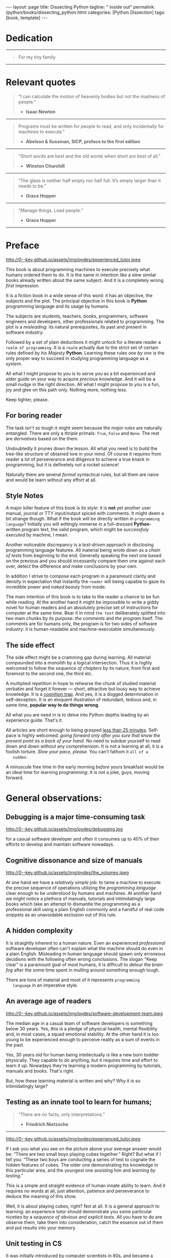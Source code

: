 #+BEGIN_EXPORT html
---
layout: page
title: Dissecting Python
tagline: " inside out"
permalink: /python/books/dissecting_python.html
categories: [Python Dissection]
tags: [book, template]
---
#+END_EXPORT

#+STARTUP: showall
#+OPTIONS: tags:nil num:nil \n:nil @:t ::t |:t ^:{} _:{} *:t
#+TOC: headlines 2
#+PROPERTY:header-args :results output :exports both :eval no-export

* Gestation                                                        :noexport:

** TODO Primary material gathering;

*** TODO Snippets
    - Docs about testing;
    - Docs about working with source code in Babel;

*** TODO Thoughts

**** Thesis and antithesis
     Thesis – a statement or theory that is put forward as a premise
     to be maintained or. proved. Antithesis – the negation or
     contradiction of the thesis. Synthesis – the resolution of the
     conflict between thesis and antithesis.
***** separate this facts and weigh them against one another

***** a customary way of doing smth

***** the paramount is a gleefully studying anything 

***** naturally someone noticed that it is a bit effusive

***** this hunch was proved to being correct 

***** a downright wrong conclusion

***** it is not a sham, of course

***** a customary for human cognition self-deception

***** it is so odd and manic in its persistence

***** “Never Mistake Motion for Action” — Ernest Hemingway

***** The source code should be diligently swathed

      with the comments exactly to simplify comprehension by the humans

***** Lets check up the provenance of this particular misleading

***** It is not an author's hobbyhorse of course

***** It is not an aimless writing
      it is an attempt to satisfy your ego

***** Such is the quandary I found myself in.

***** It might deem as a murky and uncertain

***** And most of them are tempted to be professional ASAP

***** It almost sounds like a joke, but I am in dead earnest

***** A nutty things had happened

***** Undoubtly it is a sapid point of view

***** They are so young and spineless

***** Someone who is well versed in the intricacies of this vocation

***** Propensity to make a quick, simple and wrong conclusion out of genuine evidence

***** All they are crammed in a stiff circumstances

      and usually bragging about their true grit in material in several days

***** For the time being, after much dithering back and forth, I dubbed my
      little brainchild DPIO

***** The intention was to bestow a mould for further grouth
      for the youngsters eager to curb this lore

***** Make a toot, joy and gaiety from such boring task as learning

***** All these din around a humble profession as programmer

***** This inference is not rigged or intentionally perverted
      it is just 

***** An attempt to nip this faulty practice
      when the first working sample of code deem as the true one

***** The meaningful way to study programming

***** This is because we as humans
      get bogged down in the means and forget about the end.

***** One of the major steps along the road to creating a remarkable career 

***** The problem, though, is that it painted the wrong picture

***** Intentionally immersed into a valid Python code from a start

***** Usually they are fiddling with StackOverflow, copy and paste

***** Naturally it is a sort of tucking

***** And for their mutual astonishment it just not working!

***** Any ateempt to mull it over fails

***** Brievity and clearness in the same time

***** Confederacy of dunces

***** The root of the matter bound with a human nature:
      everybody habitually deem about yourself in a positive

***** On a helicopter view it seems as a misbegotten attitude to your job

***** And if it works umpteen times consequently it seems to them
      as a proper way without feeling a little twinge

***** Provides you an opportunity to kick your mind into full gear

***** As the practice shows, this is a big smelly sack of baloney

***** But such pat descriptions do not lead to any understanding
      or prevent the same patterns from recurring.

***** What if we could truly fathom why people suddenly behave irrationally

***** With tha awarness we would able to gain better control of what we do

***** To defend a belief or keep affirming that it's true

***** what you contend is what you hope to convince others is correct

***** They are too wordy to be plain and in most cases just intimidatingly perplexing

***** We can ascribe many of these observations to our cognition inertia -
      inability to see things in its genuine nature.

***** It is a brutally realistic appraisal of current state in the industry

***** I still think this is an eminently important difference

***** All they seems to me wierd brainteasers designed to test my analytic mettle

***** A slew of smugs whom incessantly bragging their true grit in comprehension material

***** An ascendency of out-of-date approaches

***** It is not a brash endeavor to pivot all industry upsidedown

***** It was more like some kind of instinctual herd behavior,
      programmed into me

***** Those who defy the odds are especially gritty

***** Grit bore absolutely no relationship to comprehension
      in material

***** And customarily they have no urge and time to ponder
      the irony of the situation

***** Let go of your tendency to make snap judgments

***** We elicit the concequences of this tacit agreement

***** Learn programming in its arcane notation by testing its facets

***** The biggest impediment to your
      success and realizing your potential is not lack of
      productivity, hard work, or intelligence; it is the way in which
      we pursue it

***** By clinging to the old formula for studying we are leaving enormous
      amounts of potential untapped

***** Step by step they muddle themselves in flamboyant definitions
      and wierd concepts

***** The lesser of two evils
      
***** Even a perfunctury analysis shows a plethora caveats in these judgements

***** 
**** Competitors

**** Retrospecive analysis

     - Coding in a modern sense of it was born in 40s. It was
       something in the middle of lore and mistery;
     - The idea of /compiler/ as a middleware between humans and
       machines was on the tip of the tongue but implemented by Grace
       Hopper titanic efforts and phenomenal persistence only a decade
       later;
     - The bedrock for /high-level/ programming languages;
     - Unit-testing as a /separate approach/ in programming was
       introduced in 90s;

**** Cognition inertia
**** Appollo 11 computer

     Verb --> noun approach

**** __main__ in their footer

     as a sign of uncompetence - run a =Python= program in your
     terminal doesn't seem a good idea. At all. 

     Why computer programming is a such tough task for humans? There
     are several plain predicatives to deem that is just overthinked.

**** 5 basic concepts of any programming language:

     - Variables;
     - Data structures;
     - Control structures;
     - Syntax;
     - Tools;

**** Major paradigms of programming:

     - Imperative;
     - Logical;
     - Functional;
     - Object-oriented;

       

     So, at the first glance all these concepts seem clear, dense and
     terse.

**** Wrong approach in studying

     Let's make a brisk glance on the history of programming
     languages. In the most cases it would shade the light on
     question: “How does it ever happen?”

     It is not secret that coding and computing by electronic
     macnihens is a relatevely fossil lore for humans. I suppose it
     was 1940s as an early begining. It was a straightforward coding
     due to absence of high-level programming languages.


     In 1950s Grace Hopper achived success and implement on practive
     her idea of compilation human-written programs into
     machine-readable set of precise instructions. The gestation of
     high-level programming languges started since.
     
     The plehora of new and modern human-readable hight-level
     programming languages was announced in 1970s due to widely
     spreaded idea to write programs as a human-friendly text and
     compile it later into the source code (mostly unreadable by
     humans) executable by machines at least.
     
**** DONE Children testing building cubes

     An experienced and older guide, the nudge in a right side.

**** DONE Initial Python code simplification

     It will serve as an essence of studying material and later, I
     hope, as an yeast for your further usage as a backbone for Python
     development. Just pull my repository and launch the set of tests
     on your local environment.

      As I can imagine it would be something
      ==/0--key/0-py/tests/blackbox/

      - Innate constants (True, False, None)
      - Operators:
	- Assignment
	- Comparison (==, <, >, != etc.)

    
**** Python actual version

     There are two =Python= branches and the youngest one will serve us
     as a subject of our deductive dissection. Dow you heard about
     ~Black Box https://www.guru99.com/black-box-testing.html~ approach
     in study? Yes, it is so old by the nature, and innovative nowadays
     in software testing only. Not in learning practice once again due
     the stunt prejudice about the age of practicioqneer.
    
**** DONE False Footnotes with new words meaning

     Inappropriate veiw and feel.

**** DONE Align img in bootstrap

*** DONE Quotes

    - "Programs must be written for people to read, and only incidentally  
     for machines to execute."

     Abelson & Sussman, SICP, preface to the first edition

    - "Short words are best and the old words when short are best of all."

      Winston Churchill

    - “The glass is neither half empty nor half full. It’s simply
      larger than it needs to be.”

      Grace Hopper

    - “Manage things. Lead people.”

      Grace Hopper

*** Books

    - "Learning Python" & "Python Pocket Reference" by Mark Lutz
    - 

** Indexing as an ordered sequence

*** DONE Dedication

*** TODO Preface

    Main incentives
    Major aim for writing
    Minor target
    Satellite achievements
    Average readers audience

** Wrapping and extension.

** Scratches
*** The set of attributes required


**** The top
     #+NAME: module-level-docstring
     #+BEGIN_SRC python :session test
       # -*- coding: utf-8 -*-
       """A module-level docstring

       Notice the comment above the docstring specifying the encoding.
       Docstrings do appear in the bytecode, so you can access this through
       the ``__doc__`` attribute. This is also what you'll see if you call
       help() on a module or any other Python object.

       It might be unnecessary in our case, when we write a simplified
       version of programs. If the aim is a paragon of clarity it should
       contain all required attributes of clarity and further support.

       You might notice that /coding definition/ on the first string, the
       second string begins with tripled double quotes and a sentence there.
       They are the obligatory attributes if you have intention to do things
       as it should do.

       """
      #+END_SRC


**** The import

      #+NAME: import-header
      #+BEGIN_SRC python :session test
        import unittest

        """By its purpose all programming languages should allow the reader to
        understand what exactly this particular text do in a much explicit
        manner. The real state of things requires a literate reader with a huge
        experience exactly in reading programs and comprehension. Noticeable
        that nowadays most programs demand from reader such proficiency that
        it made them truly readable for the handful of true geeks only.

        Nevertheless, this fact usually omitted by specialists, who spent a
        huge amount of time reading so overcomplicated texts of programs.
        Through time, it became a normal if anybody can't grasp an idea out
        from program's source code on the fly.

        “It is just lack of experience!”: they say usually. You might object
        by notation that several professionals can't catch the essence out
        from that text because it poorly written, they answer something like:
        “It works well enough to be scrutinized much more precisely.”

        Nowadays it is deemed as normal to lack capability to understand
        source code even for professionals. Naturally it is abnormal.

        """
      #+END_SRC

      #+RESULTS: import-header


**** None-False-True existence assertion


      #+NAME: none-false-true-assertion
      #+BEGIN_SRC python :session test
        class TestLanguageBase(unittest.TestCase):  # <-- class definition
            """begins this reserved word /class/ following by the /name of class/
            and its /parent class/ in the brackets. On first steps it might be
            like a magic mantra to enter the /test suite/.

            The first and foremost taks for testing is to ensure how testing
            tools work. In our case lets begit from the simplest things ever -
            lets discover built-in constants True, False, None with already
            defining testing methods one by one.

            | Method                    | Checks that          |
            |---------------------------+----------------------+
            | assertEqual(a, b)         | a == b               |
            | assertNotEqual(a, b)      | a != b               |
            | assertTrue(x)             | bool(x) is True      |
            | assertFalse(x)            | bool(x) is False     |
            | assertIs(a, b)            | a is b               |
            | assertIsNot(a, b)         | a is not b           |
            | assertIsNone(x)           | x is None            |
            | assertIsNotNone(x)        | x is not None        |
            | assertIn(a, b)            | a in b               |
            | assertNotIn(a, b)         | a not in b           |
            | assertIsInstance(a, b)    | isinstance(a, b)     |
            | assertNotIsInstance(a, b) | not isinstance(a, b) |

            """

            def test_does_true_ever_exist(self):  # <-- an atomic test case itself
                # and the sample of in-line comment
                # self-explanatory name of the test case to focus attention
                self.assertTrue(True)  # <-- straight assertion
                # True really exists.
                # if this test do pass with success.

            def test_does_false_ever_exist(self):  # No comments
                self.assertFalse(False)  # False also exists

            def test_does_none_ever_exist(self):  # no comments
                self.assertIsNone(None)  # None also predefined by the language

            """ Now it became obious that three built-in constants are well-defined
            out of the box.  It is very time to compare them against each other.
            """

            def test_none_fasle_true_comparison(self):
                self.assertIsNotNone(True)  # Naturally, neiver False
                self.assertIsNotNone(False)  # nor True are not None
                self.assertFalse(None)  # !! None has a Boolean False
                #
                self.assertIs(True, True)  #
                self.assertIs(False, False)  #
                self.assertIs(None, None)  #
                #
                self.assertNotEqual(False, True)  #
                self.assertNotEqual(True, None)  #
                self.assertNotEqual(False, None)  #
                #
                self.assertIsNotNone(False)  #
                self.assertIsNotNone(True)  #


        """
        | Method                    | Checks that          |
        |---------------------------+----------------------+
        | assertEqual(a, b)         | a == b               |
        | assertNotEqual(a, b)      | a != b               |
        | assertTrue(x)             | bool(x) is True      |
        | assertFalse(x)            | bool(x) is False     |
        | assertIs(a, b)            | a is b               |
        | assertIsNot(a, b)         | a is not b           |
        | assertIsNone(x)           | x is None            |
        | assertIsNotNone(x)        | x is not None        |
        | assertIn(a, b)            | a in b               |
        | assertNotIn(a, b)         | a not in b           |
        | assertIsInstance(a, b)    | isinstance(a, b)     |
        | assertNotIsInstance(a, b) | not isinstance(a, b) |

        Now we definitely check up several methods of assertion embedded into
        Python unittest module, and ensure that three fundamental constants
        are also accessible out from the box.

        The four methods at the bottom of the table:

         - assertIn(a, b)
         - assertNotIn(a, b)
         - assertIsInstance(a, b)
         - assertNotIsInstance(a, b)

        are unnecessary right now because their purpose is testing of
        sequencies and instances wich will be introduced a bit later.

        In the next chapter new and principal concepts will be introduced.

        """
      #+END_SRC

      #+RESULTS: true-assertion


*** Several useful tips and tricks

**** Two pages on the screen

**** Git and clone it

**** Contribute



 
*** Misleading erradication    

  There is only one path: a bit straightforward, but narrow approach
  to get rid the *misleading phenomenon* off once and forever in our
  lives. Yes it /is/ neither simple nor popular, alas. It's a native
  treatment for learning in general, boys and girls.


* Dedication

   -----
  #+BEGIN_QUOTE
  For my tiny family
  #+END_QUOTE
   -----


* Relevant quotes

     #+BEGIN_QUOTE
    “I can calculate the motion of heavenly bodies but not the madness
    of people.”

   - *Isaac Newton*
   #+END_QUOTE
   -----
    #+BEGIN_QUOTE
    Programs must be written for people to read, and only incidentally
    for machines to execute."

   - *Abelson & Sussman, SICP, preface to the first edition*
   #+END_QUOTE
   -----
   #+BEGIN_QUOTE
    "Short words are best and the old words when short are best of
      all."

   - *Winston Churchill*
   #+END_QUOTE
   -----
    #+BEGIN_QUOTE
    “The glass is neither half empty nor half full. It’s simply larger
     than it needs to be.”

   - *Grace Hopper*
   #+END_QUOTE
   -----
   #+BEGIN_QUOTE
    “Manage things. Lead people.”

   - *Grace Hopper*
   #+END_QUOTE
   -----


* Preface

  #+CAPTION: An older tutor
  #+ATTR_HTML: :class rounded float-center :alt A game is a test
  #+ATTR_HTML: :title Conduct an experiment together
  http://0--key.github.io/assets/img/pydes/experienced_tutor.jpeg

  This book is about programming machines to execute precisely what
  humans ordered them to do. It is the same in intention /like/ a slew
  similar books already written about the same subject. And it is a
  completely wrong /first/ impression.

  It is a fiction book in a wide sense of this word: it has an
  objective, the subjects and the plot. The principal objective in
  this book is *Python* programming language and its usage by humans.

  The subjects are students, teachers, books, programmers, software
  engineers and developers, other professionals related to
  programming. The plot is a /misleading/: its natural prerequisites,
  its past and present in software industry.

  Followed by a set of plain deductions it might unlock for a literate
  reader a =realm of programming=. It is a =realm= actually due to the
  strict set of certain rules defined by /his Majesty/ *Python*.
  Learning these rules /one by one/ is the only proper way to succeed in
  studying programming language as a /system/.

  All what I might propose to you is to serve you as a bit experienced
  and /elder guide/ on your way to acquire /precious/ knowledge. And it
  will be a small nudge in the right direction. All what I might
  propose to you is a fun, joy and glee on this path only. Nothing
  more, nothing less.

  Keep tighter, please.


** For boring reader

   The task isn't so tough it might seem because the /major rules/ are
   naturally entangled. There are only a /thriple/ primals: =True=,
   =False= and =None=. The rest are /derivatives/ based on the them.

   Undoubtedly it prunes down the lesson. All what you need is to
   build the tree-like structure of obtained lore in your mind. Of
   course it requires from reader a lot of perseverance and diligence
   to achieve a true knack in programming, but it is definetely not a
   rocket science!

   Naturally there are several /formal/ syntactical rules, but all
   them are naive and would be learn without any effort at all.
   

** Style Notes

   A major killer feature of this book is its /style/: it is *not* yet
   another user manual, journal or TTY input/output spiced with
   comments. It might deem a bit strange though. What if the book will
   be directly written in =programming language=? Initially you will
   wittingly immerse in a full-dressed *Python*-written program text,
   the valid program, which might be /successfuly executed/ by
   machine, I mean.

   Another noticeable discrepancy is a /test-driven/ approach in
   disclosing programming language features. All material being wrote
   down as a /chain of tests/ from beginning to the end. Generally
   speaking the next one based on the previous and you should
   incessantly compare them one against each over, detect the
   difference and make conclusions by your own.

   In addition I strive to compose each program in a paramount clarity
   and density in expectation that instantly the =reader= will being
   capable to gaze its incredible power and /naked beauty/ from
   inside.

   The main intention of this book is to take to the reader a chance
   to be fun while reading. At the another hand it might be impossible
   to write a giddy novel for human readers and an absolutely precise
   set of instructions for computer at the same time. Bear it in mind
   ~the text~ deliberately splitted into two main chunks by its
   purpose: /the comments/ and /the program/ itself. The comments are
   for humans only, the program is for two sides of software industry:
   it is human-readable and machine-executable simultaneously.


** The side effect


   The side effect might be a cramming gap during learning. All
   material compounded into a monolith by a logical intersection. Thus
   it is highly welcomed to follow the /sequence of chapters/ by its
   nature, from first and foremost to the second one, the third etc.

   A multiplied repetition in hope to rehearse the chunk of studied
   material verbatim and forget it forever — short, attractive but
   lousy way to achieve knowledge. It is a _cognition trap_. And yes,
   it is a dogged determination in self-deception. It is an eloquent
   illustration of redundant, tedious and, in same time, *popular way
   to do things wrong*.

   All what you are need in is to delve into Python depths leading by
   an experience guide. That's it.

   All articles are short enough to being grasped _less than 25
   minutes_. Self-pace is highly welcomed: /going forward only after
   you sure that know the present point as a back of your hand/. No
   need to subdue yourself to read down and down without any
   comprehension. It is not a learning at all, it is a foolish
   torture. /Slow your pace, please./ You can't fathom it ~all of a
   sudden~.

   A minuscule free time in the early morning /before/ yours breakfast
   would be an ideal time for learning /programming/. It is not a joke,
   guys, moving forward.

   
* General observations:


** Debugging is a major time-consuming task



   #+CAPTION: Time and efforts for debug
   #+ATTR_HTML: :class rounded float-center :alt Typical proportion
   #+ATTR_HTML: :title The lion share of efforts
   http://0--key.github.io/assets/img/pydes/debugging.jpg



   for a casual software developer and often it consumes up to 40% of
   their efforts to develop and maintain software nowadays.


** Cognitive dissonance and size of manuals

   #+CAPTION: The average manual for proficiency
   #+ATTR_HTML: :class rounded float-center :alt The Art
   #+ATTR_HTML: :title They are enormous
   http://0--key.github.io/assets/img/pydes/the_volumes.jpeg

   At one hand we have a /relatively simple/ job: to tame a machine to
   execute the precise sequence of operations utilizing the
   /programming language/ clear enough to be understood by humans and
   machines. At another hand we might notice a plethora of manuals,
   tutorials and intimidatingly large books which take an attempt to
   dismantle the programming as a professional skill using a plain
   English commonly and a handful of real code snippets as an
   unavoidable exclusion out of this rule.


** A hidden complexity

   It is straightly inherent to a human nature. Even an experienced
   /professional/ software developer often can't explain what the
   machine should do even in a plain English. Misleading in human
   language should spawn only erroneous decidions with the following
   often wrong conclusions. The slogan "Keep clear" is a paramount
   goal of most humans, it is difficult to detour the /brain fog/
   after the some time spent in mulling around something enough tough.

   

   There are tons of material and most of it represents ~programming
   language~ in an imperative style.


** An average age of readers

   #+CAPTION: The team
   #+ATTR_HTML: :class rounded float-center :alt Unexperience of youth
   #+ATTR_HTML: :title They are so young
   http://0--key.github.io/assets/img/pydes/software-development-team.jpeg

   The median age in a casual team of software developers is something
   below 30 years. Yes, this is a pledge of physical health, mental
   flexibility and, in most cases, a squad emotional stability. At the
   other hand it is too young to be experienced enough to perceive
   reality as a sum of events in the past.

   Yes, 30 years old for human being intellectually is like a new born
   toddler physically. They capable to do anything, but it requires
   time and effort to learn it up. Nowadays they're learning a modern
   programming by tutorials, manuals and books. That's right.

   But, how these learning material is written and why? Why it is so
   intimidatingly large?

   
** Testing as an innate tool to learn for humans;

   #+BEGIN_QUOTE
    “There are no facts, only interpretations.”

   - *Friedrich Nietzsche*
   #+END_QUOTE

   -----

   #+CAPTION: Toddlers playing
   #+ATTR_HTML: :class rounded float-center :alt A play as a test
   #+ATTR_HTML: :title Conduct an experiment
   http://0--key.github.io/assets/img/pydes/experienced_tutor.jpeg

   If I ask you what you see on the picture above your average answer
   would be: “There are two small boys playing cubes together.” Right?
   But what if I tell you: “These two boys are conducting a series of
   test to cognate the hidden features of cubes. The older one
   demonstrating his knowledge in this particular area, and the
   youngest one assisting him and /learning by testing/.”

   This is a simple and straight evidence of human innate ability to
   learn. And it requires no words at all, just attention, patience and
   perseverance to deduce the meaning of this show.

   Well, it is about playing cubes, right? Not at all. It is a general
   approach to learning: an experience tutor should demonstrate you
   some particular niceties by a /sequence of obvious and explicit
   tests/. All you have to do are observe them, take them into
   consideration, catch the essence out of them and put results into
   your memory.


** Unit testing in CS

   It was initially introduced by computer scientists in 80s, and
   became a wide-spread and popular concept in the industry only in
   the beginning of 21st century. Thus, it is easy to deduce that
   initially almost all modern programming languages, which was
   developed earlier this date, was happily built without any unit
   testing at all.

   Yes, it was. 


** Einstellung effect or golden hammer

   #+BEGIN_QUOTE
    “If the only tool you have is a hammer, one tends to treat
    everything as if it were a nail.”

   - *Abraham Maslow*
   #+END_QUOTE
   -----
   
   or /cognition inertia/ in writing book about programming. First
   books about programming were written in a plain English and it was
   ample at that time: there wasn't any programming languages, the
   large set of hexadecimal commands only. Later, when full-fledged
   programming languages was introduced, authors predictably included
   wee chunks of programs into the text of books about programming by
   these languages. It's right. It is much more illustrative and
   comprehensible for readers.

   When later /unit testing/ was introduced it consider as an extra
   special concept in software development. What if I ask you: “What
   should be the next step to get rid of coding and switch on writing
   programs bear in mind all these observations above?”

   It should be the /programs as the textbook/, written in particular
   programming language, with plentiful number of tests to examplify
   concepts, ideas, approaches hidden behind the wall of mutual
   understanding between a man and machine.

   #+CAPTION: Brain fog
   #+ATTR_HTML: :class rounded float-center :alt True thinking is a tough task
   #+ATTR_HTML: :title The large set of cognitive biases
   http://0--key.github.io/assets/img/pydes/cognitive_bias.jpeg



** Reading as a tourture 

   Avoidance of source code reading (escapism);
   Actually it is a downright grueling task to do


* A harsh deduction

  #+CAPTION: Test failure
  #+ATTR_HTML: :class rounded float-left :alt Animals also test
  #+ATTR_HTML: :title Unconscious testing
  http://0--key.github.io/assets/img/pydes/monkey.jpeg

  Summarize a handful of penetraiting observations above it might be
  dedused:

  The paramount goals of writing are absolute clarity and density, so
  it might sound a quite strange. In reality, it is much complex task
  than it seems and a plethora of already written manuals about
  programming is a strict evidence to interpret this as a _spoiled
  approach_. In contrary: “Why men avoid reading and study some common
  things as programming in just one book? Is it /really/ so boring?”

  My grandma told me “Eugene Onegin” in just three evenings. She knew
  each string in the poem's sequence(!) It was so astounding and 40
  years later I still remember it. Not the poem itself! The
  remembrance of no-limit boundaries for human mind. Now I'm can
  conclude that only natural language is enough complex and
  complicated to transmit such long message for a such long time.

  30 years ago, in 1991 I became a programmer. My tool was a quite
  advanced micro-calculator programmed manually in a
  pseudo-hexadecimal directives. It was incredibly precise, fast as a
  blizzard and it definitely were games there! “The fly of a
  bumblebee” named one.

  Further where were many programming languages studied by the manual
  testing, and in 2016 I push my head in to the wall. After sufficient
  time any piece of my programs became unreadable and seem so knotty
  like some aliens do it by his left toe. The same observation is True
  for programs written not by me. What the crap is going on!

  “Why we spawn such degenerative programs?”: I asked myself and seeking
  for clue 4 years in deep contemplation.

  And now I definitely know why it is so ugly with writing programs
  now. Not a secret at all. The clue to this puzzle is the nature of
  humans, a large set of caveats in their cognitive thinking:

  - =Do anything and anytime like others do=

    If all you know about did something successfully, all what you
    need to do is to mimic them. In other words it is ~heard style~.

  - =If it is so old - it is True by the age=

    A misconseption from our young childhood. Based on ~All adults are
    genious because they're old.~

  - =You can't change it as you like=

    Naturally if a man following his prejudices a long time anough to
    do nothing at all in the shame to do something wrong. ~Yes, he just
    can't do it. Period.~
  

  Unconsciously people do things in a some particular way
  and it seems a queer mistake. It is not common to find your reactive
  behavior as your own error looking backward.

  Why you can't ask yourself: “Why it is so difficult to read any book
  about programming?” Easy and habitual way to take it as granted. But
  for me it is a usual challenge. Maybe I am personally excessively
  curious and persistent to digging up to core of matter. And I have
  to say something about programming.

  Programming is easy by its nature and overcomplicated by the men. It is
  just something wrong with approach to study it.

  As you might notice casual programming handbook often dismantle
  programming wrong.

  Absolutely wrong. It uses English as a stem language, and

  programming language itself dissected by large set of
  _pseudo-tests_ -

  Even if any book can't be pretentious, this one doesn't. It is
  exactly the essence out of learning how to program machines to
  execute yours and only yours orders in a most effective way of
  studying: by sequentially, from the elementary ones to most complex,
  testing its features.
	  

** Several acid notations


** Defining predicatives intentionally

 It's naturally to draw the boundaries around your invention. It's
 neither a silver bullet nor panacea for learners. Cognition demands a
 lot of time for reading and digesting each chapter. Nothing
 misterious.


*** Why Python

*** Why pure Python

*** Already existing solutions overview


** Thurther deduction

   - Conversion a boring manual into a fiction book;
   - Black (Pandorra) Box approach;
   - Programming languages genealogy:
     + Atavisms:
       + 72 char per string;
   - Codex as a phenomena disclosure;
   - Related material allocation on two pages at once;
   - Pomodoro technique realization;


* Testing as a nodal ology tool

  #+CAPTION: An infant conducting test
  #+ATTR_HTML: :alt An infant :title Infant building a tower
  [[http://0--key.github.io/assets/img/pydes/infant-building-a-tower.jpeg]]

  If you're observed an infant behavior strictly enough you might
  notice that it is /a silent (they can't talk yet) testing how things
  work/. A baby with brisk ingenuity conducts the series of conscious
  acts and it should be interpreted as a sequence of experiments to
  examine the nature of events. Bear in mind its inborn origin,
  because every child do it absolutely autonomous, we got conclusion
  about a genuine and inborn human inclination on testing approach for
  study anything.


* Chapter I: Primary concepts


** Testing Python primary constants

   Now it is time to concoct our first primitive set of tests to
   determine the existence of /Python primals/ =True=, =False= and
   =None=. It is intentionally simplified to show you the threshold of
   primitivity in valid /Python/ code.

   #+BEGIN_SRC python :tangle tests/test_00_primal_testing_oversimplified.py
     import unittest


     class TestLanguagePrimals(unittest.TestCase):

         def test_does_true_ever_exist(self):
             self.assertTrue(True)

         def test_does_false_ever_exist(self):
             self.assertFalse(False)

         def test_does_none_ever_exist(self):
             self.assertIsNone(None)
   #+END_SRC

   Yes, that's it! Try to launch this code snippet to be ensured that it
   works as expected:

   #+BEGIN_SRC sh
     cd tests
     python3 -m unittest test_00_primal_testing_oversimplified.py
   #+END_SRC

   #+RESULTS:


   Now lets embellish our dry code with /inline comments/:

   #+BEGIN_SRC python :tangle tests/test_01_primal_testing_with_inline_comments.py
     import unittest  # <-- import header


     class TestLanguagePrimals(unittest.TestCase):  # <-- class definition

         def test_does_true_ever_exist(self):  # <-- an atomic test case itself
             # and the sample of in-line comment
             # self-explanatory name of the test case to focus attention
             self.assertTrue(True)  # <-- straight assertion
             # If this test passed successfully than True is really exists

         def test_does_false_ever_exist(self):  # another test case
             self.assertFalse(False)  # False also exists

         def test_does_none_ever_exist(self):  # the last primitive test case
             self.assertIsNone(None)  # None also predefined by the language
   #+END_SRC

   *Tip* It is convenient to compare these two files when you open them
   in two panels simultaneously on the screen:

   #+CAPTION: Two-panel editor view
   #+ATTR_HTML: :alt Two-panel view :title Compare these two files
   [[http://0--key.github.io/assets/img/pydes/compare.png]]

   *You've got to catch the essence of the lesson* 

   Now you're checked up an existence of three _primary Python
   constants_ using =unittest= module and its three methods:

   - =assertTrue=
   - =assertFalse=
   - =assertIsNone=

   It is a simple, minuscule and plain step onto the right path opting
   knowledge in its natural order.


** Switching on lucid Python

   Now you're ready and steady to read, compare and comprehend *Python*
   programs. Yes, there are only two of them, they are /intentionally/
   simplified, but suddenly you're got a /seismic shift/ in your mind.
   From now and forever lets compose our programs in a self-explanatory
   manner, and *Python* would alleviate the pain in mulling around how
   the program works.

   You might notice that we used the set of /inline comments/ to
   describe some significant niceties. Yes, they are not obligatory
   though. To accomplish the switch on pure *Python* we should utilize
   a /multi-line comment/ feature for the much broad depictions. Yes,
   they are not an obligation too, but in many cases they are
   indispensable as a source of clarity for author during writing the
   program and later for all its readers.

   Naturally what such cool feature was already established by *Python*
   and well-known as a [[https://www.python.org/dev/peps/pep-0257/][docstrings]], the special sort of comments.
   Multi-line docstrings consist of a /summary line/, followed by a
   blank line, followed by a /more elaborate description/.
   -----
   #+BEGIN_QUOTE
   "A universal convention supplies all of maintainability, clarity,
   consistency, and a foundation for good programming habits too. What
   it doesn't do is insist that you follow it against your will. That's
   Python!"

   - *Tim Peters*
   #+END_QUOTE
   -----

   #+BEGIN_SRC python :tangle tests/test_02_primal_testing_full_fledged.py
     #!/usr/bin/python
     # -*- coding: utf-8 -*-
     """A module-level docstring brief single-line description

     A module-level docstring multi-line description. Notice the second line
     with a straight encoding definition. 

     Docstrings do appear in the bytecode, so you can access this through
     the ``__doc__`` attribute. This is also what you'll see if you call
     help() on a module or any other Python object.

     """

     import unittest  # <-- import header

     """The place below an import section reserved for multi-line comments
     which might be utilized as preamble to your Python program. It is
     being red only by humans, not compiled ever, and permits author to
     write down all stuff necessary to be at the foremost place.

     It might be unnecessary in our case, when we write a simplified
     version of programs. But our aim is a paragon of clarity thus it
     should contain all lucidity's attributes.

     You might notice that /coding definition/ on the first string, the
     second string begins with tripled double quotes and a sentence there.
     They are the obligatory attributes if you have intention to do things
     as it should do.

     By its purpose all programming languages should allow readers to
     perceive what exactly this particular text do in a much explicit
     manner. The real state of things, when programs are habitually
     clogged, requires from a literate reader tons of time and perceverance
     for litter decluttering and a core idea grasp. Noticeable that
     nowadays most programs demand from its reader such literacy that it
     made them actually indecipherable for humans and in most cases
     extremely knotty even to its author.

     Nevertheless, this fact usually omitted by specialists, who spent a
     huge amount of time reading so overcomplicated texts of programs.
     Through time, it became a normal if anybody can't make an idea out
     from program's text on the fly.

     “It is just lack of experience!”: they say usually. You might object
     by notation that several professionals can't catch the essence out
     from that text because it is poorly written, they answer something
     like: “It works well enough to be scrutinized much diligently.”

     """


     class TestLanguagePrimals(unittest.TestCase):  # <-- class definition
         """The class-level for a brief single-line docstring

         Class defininition begins this reserved word /class/ following by
         the /name of class/ and its /parent class/ in the brackets. On
         first steps it might be like a magic mantra to enter the /test
         suite/

         """

         def test_does_true_ever_exist(self):  # <-- an atomic test case itself
             """A single-line brief description for particular test case"""
             self.assertTrue(True)  # <-- straight assertion
             # If this test passed successfully than True is really exists

         def test_does_false_ever_exist(self):  # another test case
             """A single-line brief description for particular test case"""
             self.assertFalse(False)  # False also exists

         def test_does_none_ever_exist(self):  # the last primitive test case
             """A single-line brief description for particular test case"""
             self.assertIsNone(None)  # None also predefined by the language


     """This is a conclusion multi-line comment section. It is useful to
     put all bottom-line conclusion there."""
   #+END_SRC


** Code elaboration

   #+NAME: full-fledged-sample
   #+BEGIN_SRC python :noweb yes :session one
     # -*- coding: utf-8 -*-
     """Now it is the moment to distill your knowledge about writing
     =unittests= in ~Python~. Our previous work in
     =tests/test_00dumb_testing.py= spare too much place in case if you're
     grasp the core idea. Exactly:

        - Module comments;
        - Import section;
        - Test class definition;
        - Set of test cases

     are necesseties to be clear when you're in writing ~Python~ code. Lets
     create a much dense test suite out from existing one and put it in a
     new file =tests/test_01false_true_none_existence.py=

     """

     import unittest

     """The initial Python test suite

     Asserts the existence True, False and None in Python
     """


     class TestFundamentalConstantsExistence(unittest.TestCase):

         """Put all the existence tests together"""

         def test_the_existence(self):
             self.assertTrue(True)  # <-- straight assertion
             self.assertFalse(False)  # False also exists
             self.assertIsNone(None)  # None also predefined by the language


     """Naturally that it is more convenient to tame a dense and terse code
     blocks which are well-fitted on a single page. Thus, try to split all
     your tests into /logical/ blocks for clarity purpose."""
   #+END_SRC

   #+NAME: full-fledged-sample-comparison
   #+BEGIN_SRC python :noweb yes :session second
     # -*- coding: utf-8 -*-
     """Only code to compare None, True and False"""

     import unittest


     class TestCompareFundamentals(unittest.TestCase):

         def test_none_fasle_true_comparison(self):
             self.assertIsNotNone(True)  # Naturally, neiver False
             self.assertIsNotNone(False)  # nor True are not None
             self.assertFalse(None)  # !! None has a Boolean False
             #
             self.assertIs(True, True)  #
             self.assertIs(False, False)  #
             self.assertIs(None, None)  #
             #
             self.assertNotEqual(False, True)  #
             self.assertNotEqual(True, None)  #
             self.assertNotEqual(False, None)  #
             #
             self.assertIsNotNone(False)  #
             self.assertIsNotNone(True)  #


     """Seems it is much elegant than before, but less self-explanatory"""
   #+END_SRC
   
*** Further exploration

*** Zero, One and a Symbol


**** Assertion and assignment
**** True, False, None, == and = comparison, != and Not

**** Boolean operations

**** Arithmetics


**** None-False-True comparison


      #+NAME: none-false-true-comparison-assertion
      #+BEGIN_SRC python :session test
        class TestCompareFundamentals(unittest.TestCase):

            """Now, when we ensure in existence of None, False and Ture constants,
            it is very time to compare them with its own derivatives as zero
            (0), one (1), the letter('A')

            """

            def test_does_zero_really_boolean_false(self):
                self.assertFalse(0)  #
      #+END_SRC

      #+RESULTS: false-assertion



* Chapter II: Innate Datatypes


* Chapter III: Enter the Function


* Chapter IV: Enter the Objects

